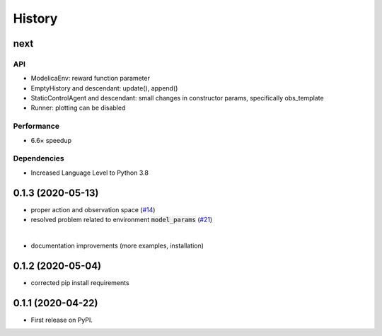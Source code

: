 =======
History
=======

next
---------------
API
```
* ModelicaEnv: reward function parameter
* EmptyHistory and descendant: update(), append()
* StaticControlAgent and descendant: small changes in constructor params, specifically obs_template
* Runner: plotting can be disabled

Performance
```````````
* 6.6× speedup

Dependencies
````````````
* Increased Language Level to Python 3.8



0.1.3 (2020-05-13)
------------------

* proper action and observation space (`#14`_)
* resolved problem related to environment :code:`model_params` (`#21`_)

|

* documentation improvements (more examples, installation)

.. _`#14`: https://github.com/upb-lea/openmodelica-microgrid-gym/issues/14
.. _`#21`: https://github.com/upb-lea/openmodelica-microgrid-gym/issues/21


0.1.2 (2020-05-04)
------------------

* corrected pip install requirements


0.1.1 (2020-04-22)
------------------

* First release on PyPI.
